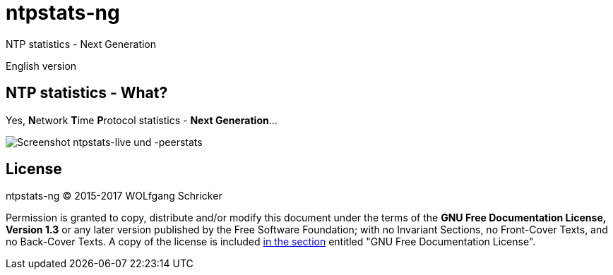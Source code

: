= ntpstats-ng
:image-captions:
:imagesdir:      ../../images
:linkattrs:

NTP statistics - Next Generation

English version

== NTP statistics - What?

Yes, **N**etwork **T**ime **P**rotocol statistics - *Next Generation*...

image::screenshot_ntpstats-live+peerstats.png[Screenshot ntpstats-live und -peerstats]

== License

ntpstats-ng (C) 2015-2017 WOLfgang Schricker

Permission is granted to copy, distribute and/or modify this document under the terms of the *GNU Free Documentation License, Version 1.3* or any later version published by the Free Software Foundation;
with no Invariant Sections, no Front-Cover Texts, and no Back-Cover Texts.
A copy of the license is included link:https://github.com/wols/ntpstats-ng/blob/master/LICENSE[in the section, window="_blank"] entitled "GNU Free Documentation License".

// End of ntpstats-ng/doc/en/doc/README.adoc
